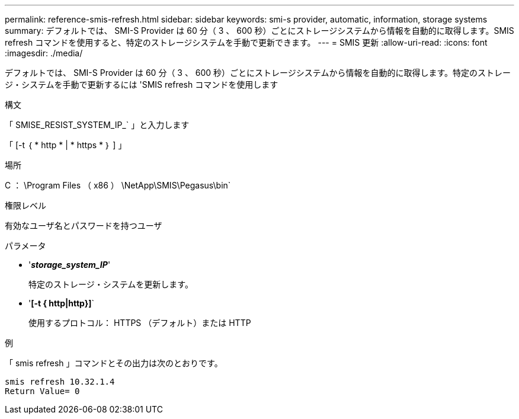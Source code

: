 ---
permalink: reference-smis-refresh.html 
sidebar: sidebar 
keywords: smi-s provider, automatic, information, storage systems 
summary: デフォルトでは、 SMI-S Provider は 60 分（ 3 、 600 秒）ごとにストレージシステムから情報を自動的に取得します。SMIS refresh コマンドを使用すると、特定のストレージシステムを手動で更新できます。 
---
= SMIS 更新
:allow-uri-read: 
:icons: font
:imagesdir: ./media/


[role="lead"]
デフォルトでは、 SMI-S Provider は 60 分（ 3 、 600 秒）ごとにストレージシステムから情報を自動的に取得します。特定のストレージ・システムを手動で更新するには 'SMIS refresh コマンドを使用します

.構文
「 SMISE_RESIST_SYSTEM_IP_` 」と入力します

「 [-t ｛ * http * | * https * ｝ ] 」

.場所
C ： \Program Files （ x86 ） \NetApp\SMIS\Pegasus\bin`

.権限レベル
有効なユーザ名とパスワードを持つユーザ

.パラメータ
* '*_storage_system_IP_*'
+
特定のストレージ・システムを更新します。

* '*[-t { http|http}]*`
+
使用するプロトコル： HTTPS （デフォルト）または HTTP



.例
「 smis refresh 」コマンドとその出力は次のとおりです。

[listing]
----
smis refresh 10.32.1.4
Return Value= 0
----
